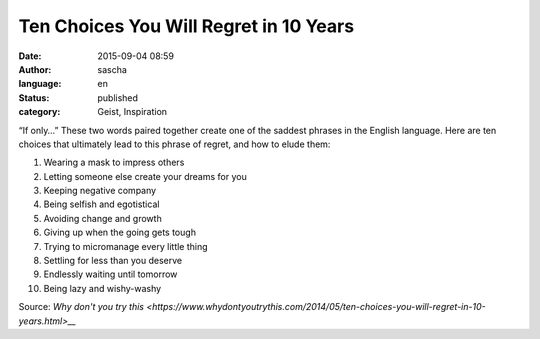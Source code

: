Ten Choices You Will Regret in 10 Years
#######################################
:date: 2015-09-04 08:59
:author: sascha
:language: en
:status: published
:category: Geist, Inspiration

.. image:: images/2015-09-04_ten_choices.jpg
   :class: image-process-article-image
   :align: center
   :alt: Sad person

“If only…” These two words paired together create one of the saddest phrases in the English language.
Here are ten choices that ultimately lead to this phrase of regret, and how to elude them:

#. Wearing a mask to impress others
#. Letting someone else create your dreams for you
#. Keeping negative company
#. Being selfish and egotistical
#. Avoiding change and growth
#. Giving up when the going gets tough
#. Trying to micromanage every little thing
#. Settling for less than you deserve
#. Endlessly waiting until tomorrow
#. Being lazy and wishy-washy

Source: `Why don't you try this  <https://www.whydontyoutrythis.com/2014/05/ten-choices-you-will-regret-in-10-years.html>__`

